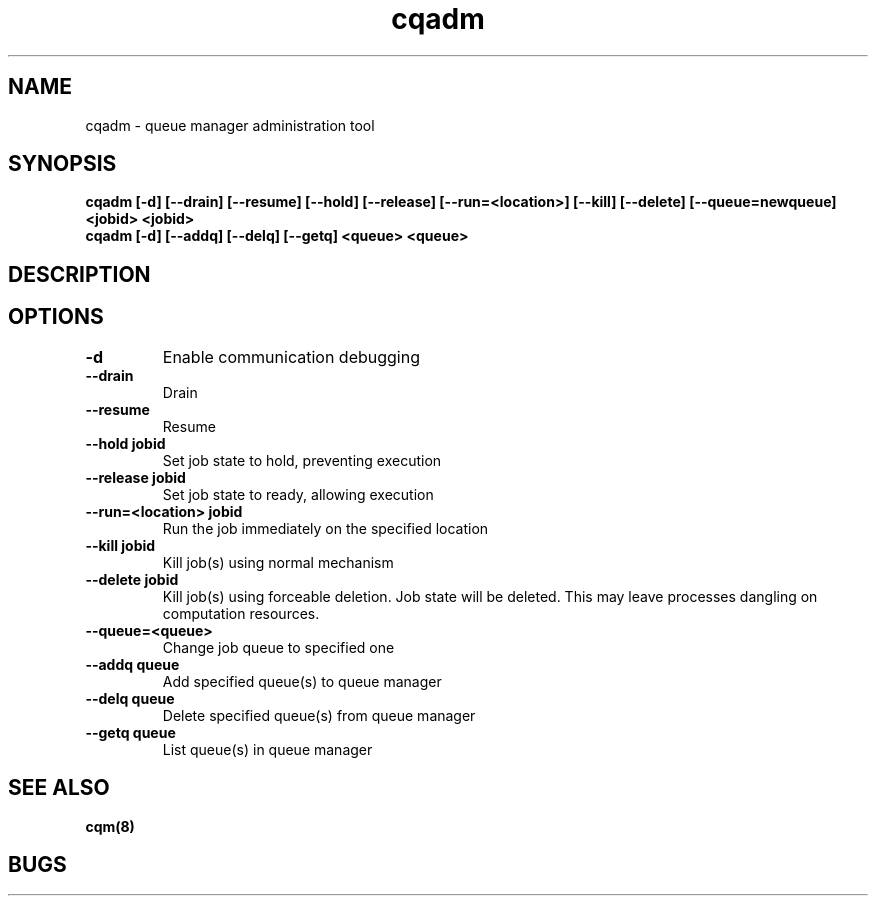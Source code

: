 .TH "cqadm" 8
.SH "NAME"
cqadm \- queue manager administration tool
.SH "SYNOPSIS"
.B cqadm [-d] [--drain] [--resume] [--hold] [--release] [--run=<location>] [--kill] [--delete] [--queue=newqueue] <jobid> <jobid>
.TP
.B cqadm [-d] [--addq] [--delq] [--getq] <queue> <queue>
.TP
.SH "DESCRIPTION"
.TP
.SH "OPTIONS"
.TP
.B \-d
Enable communication debugging
.TP
.B \-\-drain
Drain
.TP
.B \-\-resume
Resume
.TP
.B \-\-hold jobid
Set job state to hold, preventing execution
.TP
.B \-\-release jobid
Set job state to ready, allowing execution
.TP
.B \-\-run=<location> jobid
Run the job immediately on the specified location
.TP
.B \-\-kill jobid
Kill job(s) using normal mechanism
.TP
.B \-\-delete jobid
Kill job(s) using forceable deletion. Job state will be deleted. This
may leave processes dangling on computation resources. 
.TP
.B \-\-queue=<queue>
Change job queue to specified one
.TP
.B \-\-addq queue
Add specified queue(s) to queue manager
.TP
.B \-\-delq queue
Delete specified queue(s) from queue manager
.TP
.B \-\-getq queue
List queue(s) in queue manager
.SH "SEE ALSO"
.BR cqm(8)
.SH "BUGS"
